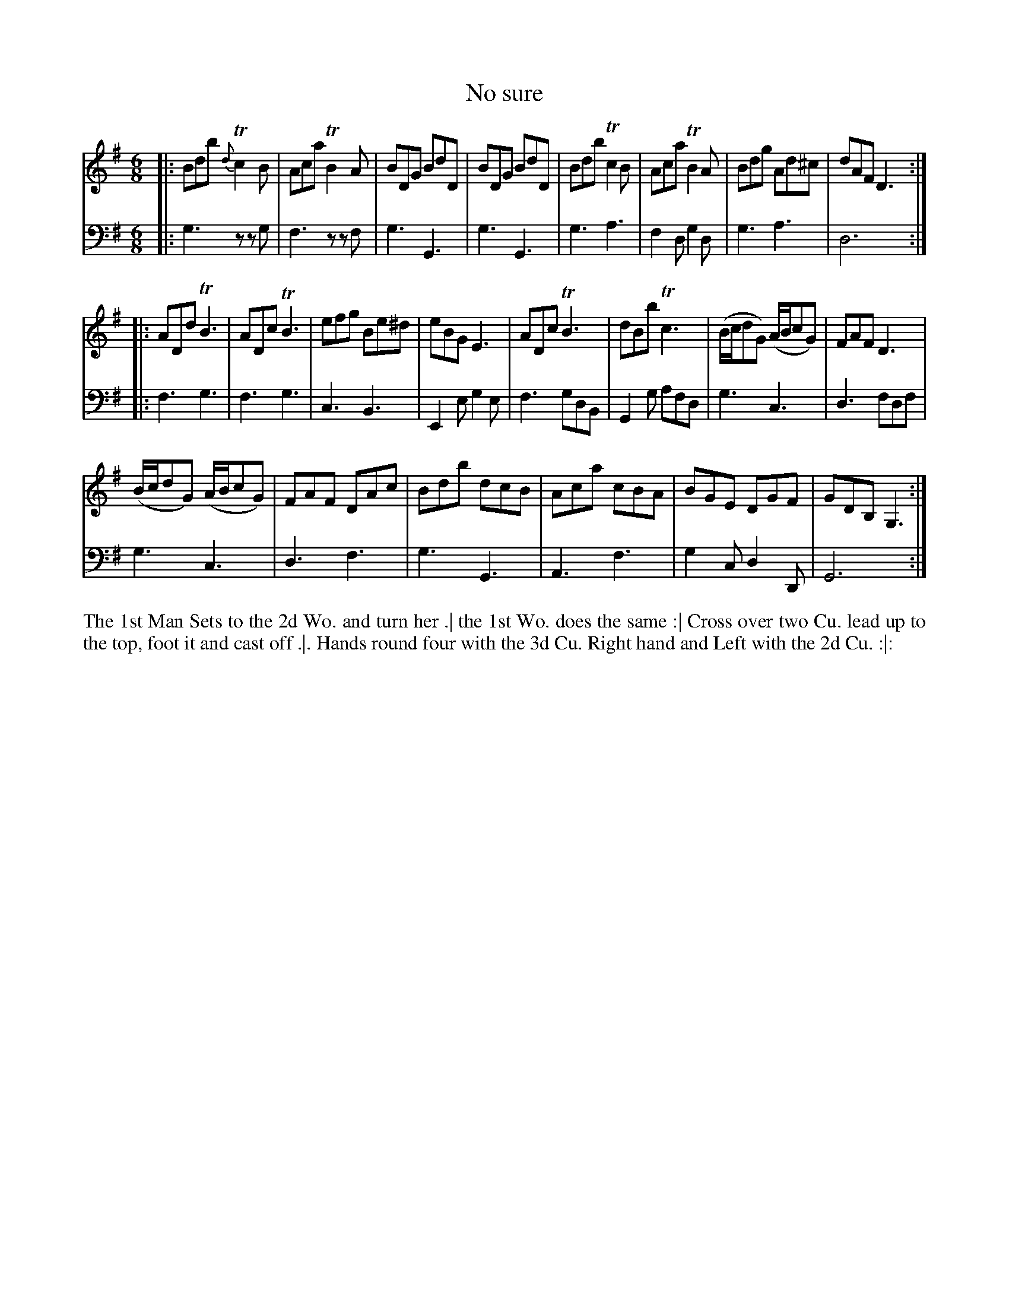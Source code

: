 X: 2006
T: No sure
R: jig
B: John Walsh "Caledonian Country Dances"
S: http://petrucci.mus.auth.gr/imglnks/usimg/5/50/IMSLP98359-PMLP202128-walsh_caledonian_country_dance_vol2.1.pdf
Z: 2013 John Chambers <jc:trillian.mit.edu>
N: 2nd part has 14 bars.
M: 6/8
L: 1/8
K: G
% - - - - - - - - - - - - - - - - - - - - - - - - -
% Voice 1 is reformatted by phrase boundaries.
V: 1
|:\
Bdb {d}Tc2B | Aca TB2A | BDG BdD | BDG BdD |\
Bdb Tc2B | Aca TB2A | Bdg Ad^c | dAF D3 :|
|:\
ADd TB3 | ADc TB3 | efg Be^d | eBG E3 |\
ADc TB3 | dBb Tc3 | (B/c/dG) (A/B/cG) | FAF D3 |
(B/c/dG) (A/B/cG) | FAF DAc | Bdb dcB | Aca cBA | BGE DGF | GDB, G,3 :|
% - - - - - - - - - - - - - - - - - - - - - - - - -
% Voice 2 preserves the original staff breaks.
V: 2 clef=bass middle=d
|: g3 zzg | f3 zzf | g3 G3 | g3 G3 | g3 a3 | f2d g2d | g3
a3 | d6 :||: f3 g3 | f3 g3 | c3 B3 | E2e g2e | f3 gdB | G2g afd |
g3 c3 | d3 fdf | g3 c3 | d3 f3 | g3 G3 | A3 f3 | g2c d2D | G6 :|
% - - - - - - - - - - - - - - - - - - - - - - - - -
%%begintext align
The 1st Man Sets to the 2d Wo. and turn her .|
the 1st Wo. does the same :|
Cross over two Cu. lead up to the top, foot it and cast off .|.
Hands round four with the 3d Cu. Right hand and Left with the 2d Cu. :|:
%%endtext
